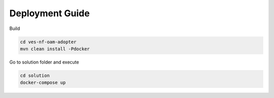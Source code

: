 .. This work is licensed under a Creative Commons Attribution 4.0 International License.
.. SPDX-License-Identifier: CC-BY-4.0
.. Copyright (C) 2021 AT&T Intellectual Property. All rights reserved.

Deployment Guide
================

Build

.. code-block:: bash

    cd ves-nf-oam-adopter
    mvn clean install -Pdocker

Go to solution folder and execute

.. code-block:: bash

    cd solution
    docker-compose up
